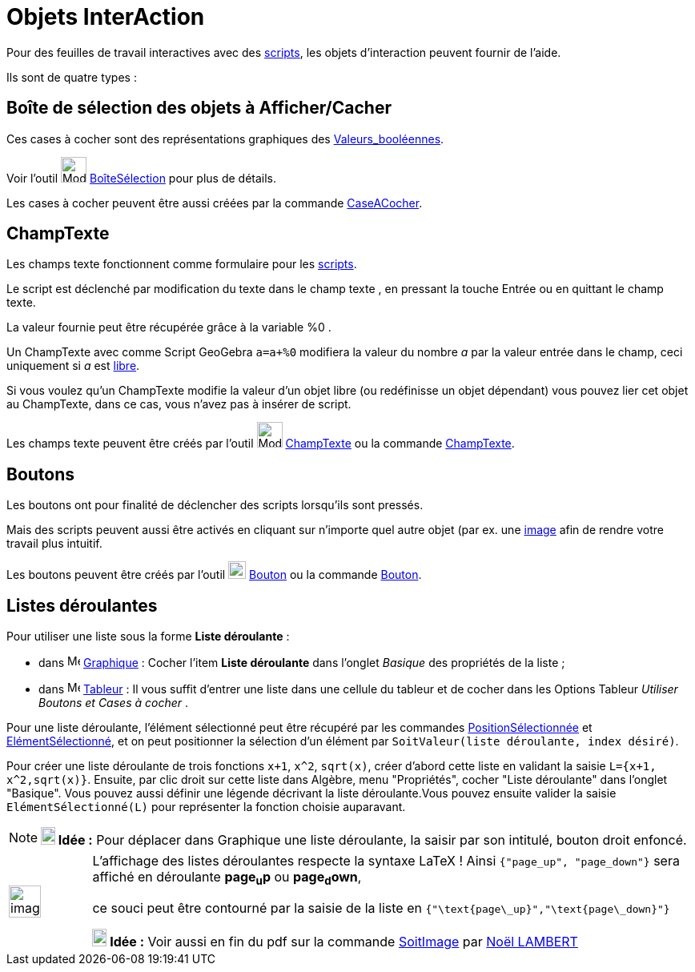 = Objets InterAction
:page-en: Action_Objects
ifdef::env-github[:imagesdir: /fr/modules/ROOT/assets/images]

Pour des feuilles de travail interactives avec des xref:/Script.adoc[scripts], les objets d'interaction peuvent fournir
de l'aide.

Ils sont de quatre types :

== Boîte de sélection des objets à Afficher/Cacher

Ces cases à cocher sont des représentations graphiques des xref:/Valeurs_booléennes.adoc[Valeurs_booléennes].

Voir l'outil image:32px-Mode_showcheckbox.svg.png[Mode showcheckbox.svg,width=32,height=32] xref:/tools/BoîteSélection.adoc[BoîteSélection] pour plus de détails.

Les cases à cocher peuvent être aussi créées par la commande xref:/commands/CaseACocher.adoc[CaseACocher].

== ChampTexte

Les champs texte fonctionnent comme formulaire pour les xref:/Script.adoc[scripts].

Le script est déclenché par modification du texte dans le champ texte , en pressant la touche [.kcode]#Entrée# ou en quittant le champ texte.

La valeur fournie peut être récupérée grâce à la variable %0 .

[EXAMPLE]
====

Un ChampTexte avec comme Script GeoGebra `++a=a+%0++` modifiera la valeur du nombre _a_ par la valeur entrée
dans le champ, ceci uniquement si _a_ est xref:/Objets_libres_dépendants_ou_auxiliaires.adoc[libre].

====

Si vous voulez qu'un ChampTexte modifie la valeur d'un objet libre (ou redéfinisse un objet dépendant) vous pouvez lier
cet objet au ChampTexte, dans ce cas, vous n'avez pas à insérer de script.

Les champs texte peuvent être créés par l'outil image:32px-Mode_textfieldaction.svg.png[Mode textfieldaction.svg,width=32,height=32] xref:/tools/ChampTexte.adoc[ChampTexte] ou la commande xref:/commands/ChampTexte.adoc[ChampTexte].

== Boutons

Les boutons ont pour finalité de déclencher des scripts lorsqu'ils sont pressés.

Mais des scripts peuvent aussi être activés en cliquant sur n'importe quel autre objet (par ex. une xref:/tools/Image.adoc[image] afin de rendre votre
travail plus intuitif.

Les boutons peuvent être créés par l'outil image:22px-Mode_buttonaction.svg.png[Mode
buttonaction.svg,width=22,height=22] xref:/tools/Bouton.adoc[Bouton] ou la commande xref:/commands/Bouton.adoc[Bouton].

== Listes déroulantes

Pour utiliser une liste sous la forme *Liste déroulante* :

* dans image:16px-Menu_view_graphics.svg.png[Menu view graphics.svg,width=16,height=16]
xref:/Graphique.adoc[Graphique] : Cocher l'item *Liste déroulante* dans l'onglet _Basique_ des propriétés de la liste ;
* dans image:16px-Menu_view_spreadsheet.svg.png[Menu view spreadsheet.svg,width=16,height=16]
xref:/Tableur.adoc[Tableur] : Il vous suffit d'entrer une liste dans une cellule du tableur et de cocher dans les
Options Tableur _Utiliser Boutons et Cases à cocher_ .

Pour une liste déroulante, l'élément sélectionné peut être récupéré par les commandes
xref:/commands/PositionSélectionnée.adoc[PositionSélectionnée] et
xref:/commands/ElémentSélectionné.adoc[ElémentSélectionné], et on peut positionner la sélection d'un élément par
`++SoitValeur(liste déroulante, index désiré)++`.

[EXAMPLE]
====

Pour créer une liste déroulante de trois fonctions `++x+1++`, `++x^2++`, `++sqrt(x)++`, créer d'abord cette
liste en validant la saisie `++L={x+1, x^2,sqrt(x)}++`. Ensuite, par clic droit sur cette liste dans Algèbre, menu
"Propriétés", cocher "Liste déroulante" dans l'onglet "Basique". Vous pouvez aussi définir une légende décrivant la
liste déroulante.Vous pouvez ensuite valider la saisie `++ElémentSélectionné(L)++` pour représenter la fonction choisie
auparavant.

====

[NOTE]
====

*image:18px-Bulbgraph.png[Note,title="Note",width=18,height=22] Idée :* Pour déplacer dans Graphique une liste
déroulante, la saisir par son intitulé, bouton droit enfoncé.

====


[width="100%",cols="12%,88%",]
|===
a|
image:Ambox_content.png[image,width=40,height=40]

a|
L'affichage des listes déroulantes respecte la syntaxe LaTeX !
Ainsi `++{"page_up", "page_down"}++`  sera affiché en déroulante *page~u~p*  ou *page~d~own*,

ce souci peut être contourné par la saisie de la liste en `++{"\text{page\_up}","\text{page\_down}"}++`

*image:18px-Bulbgraph.png[Note,title="Note",width=18,height=22] Idée :* Voir aussi en fin du pdf sur la commande xref:/commands/SoitImage.adoc[SoitImage] par https://www.geogebra.org/m/gchwjkjc[Noël LAMBERT]
|===
